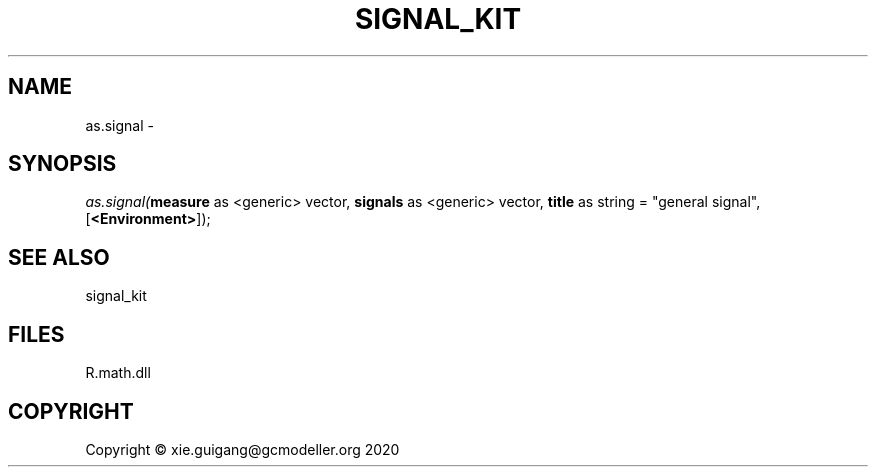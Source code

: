 .\" man page create by R# package system.
.TH SIGNAL_KIT 1 2020-08-08 "as.signal" "as.signal"
.SH NAME
as.signal \- 
.SH SYNOPSIS
\fIas.signal(\fBmeasure\fR as <generic> vector, 
\fBsignals\fR as <generic> vector, 
\fBtitle\fR as string = "general signal", 
..., 
[\fB<Environment>\fR]);\fR
.SH SEE ALSO
signal_kit
.SH FILES
.PP
R.math.dll
.PP
.SH COPYRIGHT
Copyright © xie.guigang@gcmodeller.org 2020
